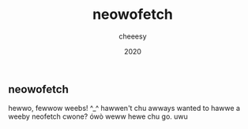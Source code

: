 #+TITLE: neowofetch
#+AUTHOR: cheeesy
#+DATE: 2020

** neowofetch
hewwo, fewwow weebs! ^_^ hawwen't chu awways wanted to
hawwe a weeby neofetch cwone? ówò weww hewe chu go. uwu

